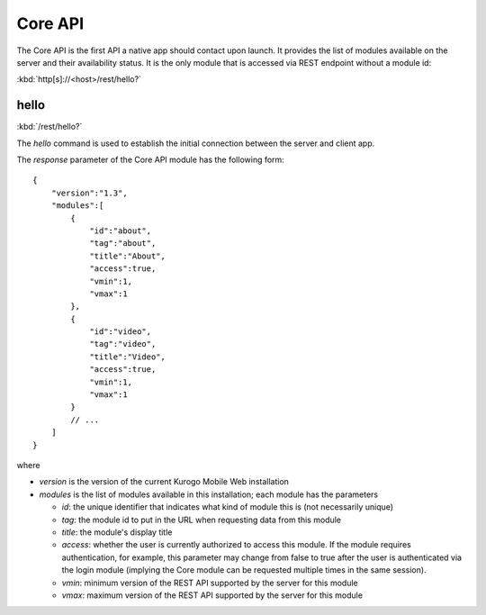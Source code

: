 ########
Core API
########

The Core API is the first API a native app should contact upon launch.  It 
provides the list of modules available on the server and their availability 
status.  It is the only module that is accessed via REST endpoint without a
module id:

:kbd:`http[s]://<host>/rest/hello?`

=======
hello
=======

:kbd:`/rest/hello?`

The *hello* command is used to establish the initial connection between the
server and client app.

The *response* parameter of the Core API module has the following form: ::

    {
        "version":"1.3",
        "modules":[
            {
                "id":"about",
                "tag":"about",
                "title":"About",
                "access":true,
                "vmin":1,
                "vmax":1
            },
            {
                "id":"video",
                "tag":"video",
                "title":"Video",
                "access":true,
                "vmin":1,
                "vmax":1
            }
            // ...
        ]
    }

where

* *version* is the version of the current Kurogo Mobile Web installation
* *modules* is the list of modules available in this installation; each module has the parameters

  * *id*: the unique identifier that indicates what kind of module this is (not
    necessarily unique)
  * *tag*: the module id to put in the URL when requesting data from this module
  * *title*: the module's display title
  * *access*: whether the user is currently authorized to access this module.  If the module
    requires authentication, for example, this parameter may change from false to true after
    the user is authenticated via the login module (implying the Core module can be requested
    multiple times in the same session).
  * *vmin*: minimum version of the REST API supported by the server for this module
  * *vmax*: maximum version of the REST API supported by the server for this module






